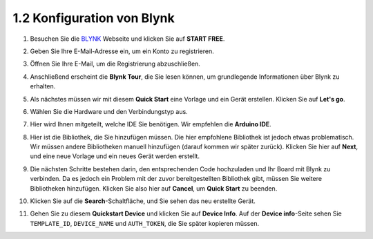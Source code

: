 1.2 Konfiguration von Blynk
-----------------------------------

#. Besuchen Sie die `BLYNK <https://blynk.io/>`_ Webseite und klicken Sie auf **START FREE**.

   .. image:: img/sp220607_142551.png
        :width: 90%

   .. raw:: html

      <br/><br/>

#. Geben Sie Ihre E-Mail-Adresse ein, um ein Konto zu registrieren.

   .. image:: img/sp220607_142807.png
        :width: 70%
        :align: center

   .. raw:: html

      <br/>

#. Öffnen Sie Ihre E-Mail, um die Registrierung abzuschließen.

   .. image:: img/sp220607_142936.png
    :width: 90%

   .. raw:: html

      <br/><br/>

#. Anschließend erscheint die **Blynk Tour**, die Sie lesen können, um grundlegende Informationen über Blynk zu erhalten.

   .. image:: img/sp220607_143244.png
    :width: 90%

   .. raw:: html

      <br/><br/>

#. Als nächstes müssen wir mit diesem **Quick Start** eine Vorlage und ein Gerät erstellen. Klicken Sie auf **Let's go**.

   .. image:: img/sp220607_143608.png
    :width: 90%

   .. raw:: html

      <br/><br/>  

#. Wählen Sie die Hardware und den Verbindungstyp aus.

   .. image:: img/sp20220614173218.png
    :width: 90%

   .. raw:: html

      <br/><br/>

#. Hier wird Ihnen mitgeteilt, welche IDE Sie benötigen. Wir empfehlen die **Arduino IDE**.

   .. image:: img/sp20220614173454.png
    :width: 90%

   .. raw:: html

      <br/><br/>

#. Hier ist die Bibliothek, die Sie hinzufügen müssen. Die hier empfohlene Bibliothek ist jedoch etwas problematisch. Wir müssen andere Bibliotheken manuell hinzufügen (darauf kommen wir später zurück). Klicken Sie hier auf **Next**, und eine neue Vorlage und ein neues Gerät werden erstellt.

   .. image:: img/sp20220614173629.png
    :width: 90%

   .. raw:: html

      <br/><br/>

#. Die nächsten Schritte bestehen darin, den entsprechenden Code hochzuladen und Ihr Board mit Blynk zu verbinden. Da es jedoch ein Problem mit der zuvor bereitgestellten Bibliothek gibt, müssen Sie weitere Bibliotheken hinzufügen. Klicken Sie also hier auf **Cancel**, um **Quick Start** zu beenden.

   .. image:: img/sp20220614174006.png
    :width: 90%

   .. raw:: html

      <br/><br/>

#. Klicken Sie auf die **Search**-Schaltfläche, und Sie sehen das neu erstellte Gerät.

   .. image:: img/sp20220614174410.png
    :width: 90%

   .. raw:: html

      <br/><br/>

#. Gehen Sie zu diesem **Quickstart Device** und klicken Sie auf **Device Info**. Auf der **Device info**-Seite sehen Sie ``TEMPLATE_ID``, ``DEVICE_NAME`` und ``AUTH_TOKEN``, die Sie später kopieren müssen.

   .. image:: img/sp20220614174721.png
    :width: 90%
